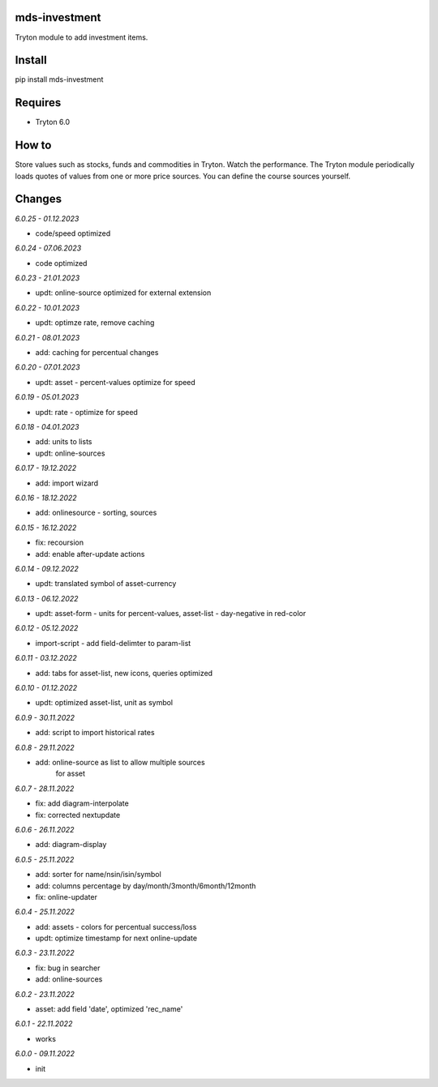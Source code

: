 mds-investment
==============
Tryton module to add investment items.

Install
=======

pip install mds-investment

Requires
========
- Tryton 6.0

How to
======

Store values such as stocks, funds and commodities in Tryton.
Watch the performance. The Tryton module periodically loads
quotes of values from one or more price sources.
You can define the course sources yourself.

Changes
=======

*6.0.25 - 01.12.2023*

- code/speed optimized

*6.0.24 - 07.06.2023*

- code optimized

*6.0.23 - 21.01.2023*

- updt: online-source optimized for external extension

*6.0.22 - 10.01.2023*

- updt: optimze rate, remove caching

*6.0.21 - 08.01.2023*

- add: caching for percentual changes

*6.0.20 - 07.01.2023*

- updt: asset - percent-values optimize for speed

*6.0.19 - 05.01.2023*

- updt: rate - optimize for speed

*6.0.18 - 04.01.2023*

- add: units to lists
- updt: online-sources

*6.0.17 - 19.12.2022*

- add: import wizard

*6.0.16 - 18.12.2022*

- add: onlinesource - sorting, sources

*6.0.15 - 16.12.2022*

- fix: recoursion
- add: enable after-update actions

*6.0.14 - 09.12.2022*

- updt: translated symbol of asset-currency

*6.0.13 - 06.12.2022*

- updt: asset-form - units for percent-values, asset-list - day-negative in red-color

*6.0.12 - 05.12.2022*

- import-script - add field-delimter to param-list

*6.0.11 - 03.12.2022*

- add: tabs for asset-list, new icons, queries optimized

*6.0.10 - 01.12.2022*

- updt: optimized asset-list, unit as symbol

*6.0.9 - 30.11.2022*

- add: script to import historical rates

*6.0.8 - 29.11.2022*

- add: online-source as list to allow multiple sources
       for asset

*6.0.7 - 28.11.2022*

- fix: add diagram-interpolate
- fix: corrected nextupdate

*6.0.6 - 26.11.2022*

- add: diagram-display

*6.0.5 - 25.11.2022*

- add: sorter for name/nsin/isin/symbol
- add: columns percentage by day/month/3month/6month/12month
- fix: online-updater

*6.0.4 - 25.11.2022*

- add: assets - colors for percentual success/loss
- updt: optimize timestamp for next online-update

*6.0.3 - 23.11.2022*

- fix: bug in searcher
- add: online-sources

*6.0.2 - 23.11.2022*

- asset: add field 'date', optimized 'rec_name'

*6.0.1 - 22.11.2022*

- works

*6.0.0 - 09.11.2022*

- init
